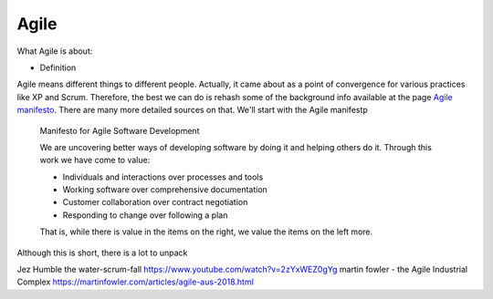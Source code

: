 =======
Agile
=======

What Agile is about:

- Definition

Agile means different things to different people. Actually, it came about as a point of convergence for various practices like XP and Scrum. Therefore, the best we can do is rehash some of the background info available at the  page `Agile manifesto <https://agilemanifesto.org/>`_. There are many more detailed sources on that. We'll start with the Agile manifestp

  Manifesto for Agile Software Development

  We are uncovering better ways of developing software by doing it and helping others do it.
  Through this work we have come to value:

  - Individuals and interactions over processes and tools
  - Working software over comprehensive documentation
  - Customer collaboration over contract negotiation
  - Responding to change over following a plan

  That is, while there is value in the items on the right, we value the items on the left more.

Although this is short, there is a lot to unpack




Jez Humble the water-scrum-fall https://www.youtube.com/watch?v=2zYxWEZ0gYg
martin fowler - the Agile Industrial Complex https://martinfowler.com/articles/agile-aus-2018.html
